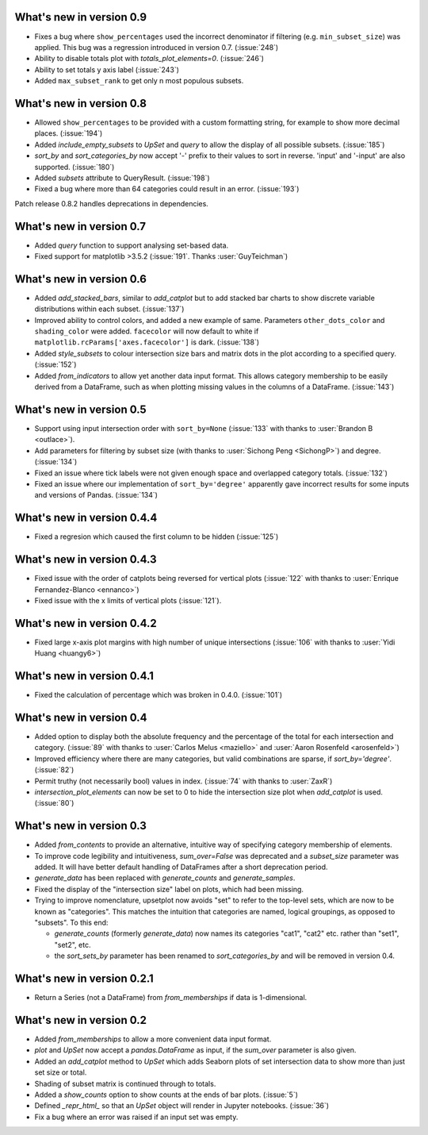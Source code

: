 What's new in version 0.9
-------------------------

- Fixes a bug where ``show_percentages`` used the incorrect denominator if
  filtering (e.g. ``min_subset_size``) was applied. This bug was a regression
  introduced in version 0.7. (:issue:`248`)
- Ability to disable totals plot with `totals_plot_elements=0`. (:issue:`246`)
- Ability to set totals y axis label (:issue:`243`)
- Added ``max_subset_rank`` to get only n most populous subsets.

What's new in version 0.8
-------------------------

- Allowed ``show_percentages`` to be provided with a custom formatting string,
  for example to show more decimal places. (:issue:`194`)
- Added `include_empty_subsets` to `UpSet` and `query` to allow the display of
  all possible subsets. (:issue:`185`)
- `sort_by` and `sort_categories_by` now accept '-' prefix to their values
  to sort in reverse. 'input' and '-input' are also supported. (:issue:`180`)
- Added `subsets` attribute to QueryResult. (:issue:`198`)
- Fixed a bug where more than 64 categories could result in an error. (:issue:`193`)

Patch release 0.8.2 handles deprecations in dependencies.

What's new in version 0.7
-------------------------

- Added `query` function to support analysing set-based data.
- Fixed support for matplotlib >3.5.2 (:issue:`191`. Thanks :user:`GuyTeichman`)

What's new in version 0.6
-------------------------

- Added `add_stacked_bars`, similar to `add_catplot` but to add stacked bar
  charts to show discrete variable distributions within each subset.
  (:issue:`137`)
- Improved ability to control colors, and added a new example of same.
  Parameters ``other_dots_color`` and ``shading_color`` were added.
  ``facecolor`` will now default to white if
  ``matplotlib.rcParams['axes.facecolor']`` is dark. (:issue:`138`)
- Added `style_subsets` to colour intersection size bars and matrix
  dots in the plot according to a specified query. (:issue:`152`)
- Added `from_indicators` to allow yet another data input format. This
  allows category membership to be easily derived from a DataFrame, such as
  when plotting missing values in the columns of a DataFrame. (:issue:`143`)

What's new in version 0.5
-------------------------

- Support using input intersection order with ``sort_by=None`` (:issue:`133`
  with thanks to :user:`Brandon B <outlace>`).
- Add parameters for filtering by subset size (with thanks to
  :user:`Sichong Peng <SichongP>`) and degree. (:issue:`134`)
- Fixed an issue where tick labels were not given enough space and overlapped
  category totals. (:issue:`132`)
- Fixed an issue where our implementation of ``sort_by='degree'`` apparently
  gave incorrect results for some inputs and versions of Pandas. (:issue:`134`)

What's new in version 0.4.4
---------------------------

- Fixed a regresion which caused the first column to be hidden
  (:issue:`125`)

What's new in version 0.4.3
---------------------------

- Fixed issue with the order of catplots being reversed for vertical plots
  (:issue:`122` with thanks to :user:`Enrique Fernandez-Blanco <ennanco>`)
- Fixed issue with the x limits of vertical plots (:issue:`121`).

What's new in version 0.4.2
---------------------------

- Fixed large x-axis plot margins with high number of unique intersections
  (:issue:`106` with thanks to :user:`Yidi Huang <huangy6>`)

What's new in version 0.4.1
---------------------------

- Fixed the calculation of percentage which was broken in 0.4.0. (:issue:`101`)

What's new in version 0.4
-------------------------

- Added option to display both the absolute frequency and the percentage of
  the total for each intersection and category. (:issue:`89` with thanks to
  :user:`Carlos Melus <maziello>` and :user:`Aaron Rosenfeld <arosenfeld>`)
- Improved efficiency where there are many categories, but valid combinations
  are sparse, if `sort_by='degree'`. (:issue:`82`)
- Permit truthy (not necessarily bool) values in index.
  (:issue:`74` with thanks to :user:`ZaxR`)
- `intersection_plot_elements` can now be set to 0 to hide the intersection
  size plot when `add_catplot` is used. (:issue:`80`)

What's new in version 0.3
-------------------------

- Added `from_contents` to provide an alternative, intuitive way of specifying
  category membership of elements.
- To improve code legibility and intuitiveness, `sum_over=False` was deprecated
  and a `subset_size` parameter was added.  It will have better default
  handling of DataFrames after a short deprecation period.
- `generate_data` has been replaced with `generate_counts` and
  `generate_samples`.
- Fixed the display of the "intersection size" label on plots, which had been
  missing.
- Trying to improve nomenclature, upsetplot now avoids "set" to refer to the
  top-level sets, which are now to be known as "categories". This matches the
  intuition that categories are named, logical groupings, as opposed to
  "subsets". To this end:

  - `generate_counts` (formerly `generate_data`) now names its categories
    "cat1", "cat2" etc. rather than "set1", "set2", etc.
  - the `sort_sets_by` parameter has been renamed to `sort_categories_by` and
    will be removed in version 0.4.

What's new in version 0.2.1
---------------------------

- Return a Series (not a DataFrame) from `from_memberships` if data is
  1-dimensional.

What's new in version 0.2
-------------------------

- Added `from_memberships` to allow a more convenient data input format.
- `plot` and `UpSet` now accept a `pandas.DataFrame` as input, if the
  `sum_over` parameter is also given.
- Added an `add_catplot` method to `UpSet` which adds Seaborn plots of set
  intersection data to show more than just set size or total.
- Shading of subset matrix is continued through to totals.
- Added a `show_counts` option to show counts at the ends of bar plots.
  (:issue:`5`)
- Defined `_repr_html_` so that an `UpSet` object will render in Jupyter
  notebooks.
  (:issue:`36`)
- Fix a bug where an error was raised if an input set was empty.
